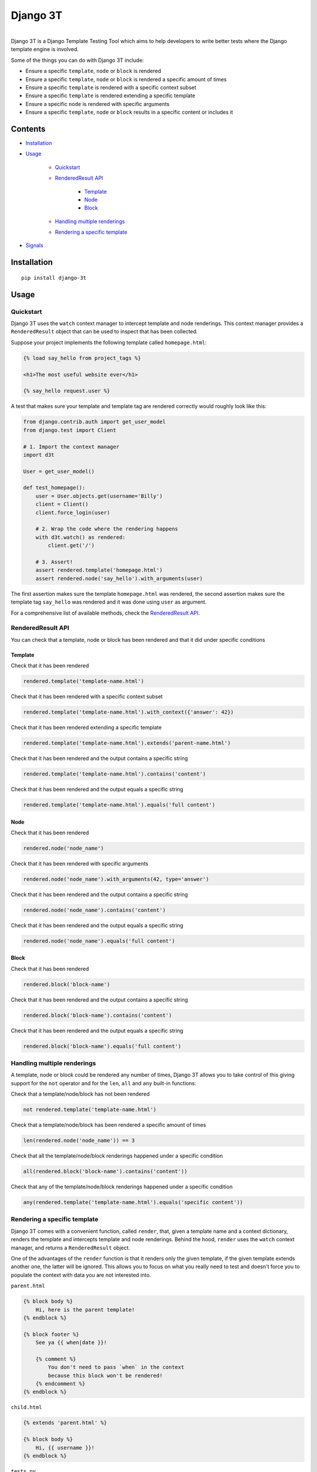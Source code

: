 Django 3T
#########

.. image:: https://img.shields.io/pypi/v/django-3t
    :alt: PyPI Version
    :target: https://pypi.python.org/pypi/pytest-3t

.. image:: https://img.shields.io/travis/yurifari/django-3t
    :alt: Travis Build
    :target: https://travis-ci.org/yurifari/django-3t

.. image:: https://img.shields.io/codecov/c/github/yurifari/django-3t
    :alt: Code Coverage
    :target: https://codecov.io/gh/yurifari/django-3t

.. image:: https://img.shields.io/github/license/yurifari/django-3t
    :alt: License
    :target: https://github.com/yurifari/django-3t

| 
| Django 3T is a Django Template Testing Tool which aims to help developers to write better tests where the Django template engine is involved.

Some of the things you can do with Django 3T include:

- Ensure a specific ``template``, ``node`` or ``block`` is rendered
- Ensure a specific ``template``, ``node`` or ``block`` is rendered a specific amount of times
- Ensure a specific ``template`` is rendered with a specific context subset
- Ensure a specific ``template`` is rendered extending a specific template
- Ensure a specific ``node`` is rendered with specific arguments
- Ensure a specific ``template``, ``node`` or ``block`` results in a specific content or includes it

.. _contents:

Contents
********

* `Installation <installation_>`_

* `Usage <usage_>`_

    * `Quickstart <quickstart_>`_
    
    * `RenderedResult API <renderedresult-api_>`_
    
        * `Template <template_>`_
        
        * `Node <node_>`_
        
        * `Block <block_>`_
        
    * `Handling multiple renderings <handling-multiple-renderings_>`_
    
    * `Rendering a specific template <rendering-a-specific-template_>`_
    
* `Signals <signals_>`_

.. _installation:

Installation
************
::

    pip install django-3t

.. _usage:

Usage
*****

.. _quickstart:

Quickstart
==========

Django 3T uses the ``watch`` context manager to intercept template and node renderings.
This context manager provides a ``RenderedResult`` object that can be used to inspect that has been collected.

Suppose your project implements the following template called ``homepage.html``:

.. code-block:: html

    {% load say_hello from project_tags %}

    <h1>The most useful website ever</h1>

    {% say_hello request.user %}

A test that makes sure your template and template tag are rendered correctly would roughly look like this:

.. code-block:: python

    from django.contrib.auth import get_user_model
    from django.test import Client

    # 1. Import the context manager
    import d3t

    User = get_user_model()

    def test_homepage():
        user = User.objects.get(username='Billy')
        client = Client()
        client.force_login(user)

        # 2. Wrap the code where the rendering happens
        with d3t.watch() as rendered:
            client.get('/')

        # 3. Assert!
        assert rendered.template('homepage.html')
        assert rendered.node('say_hello').with_arguments(user)

The first assertion makes sure the template ``homepage.html`` was rendered, the second assertion makes sure the template tag ``say_hello`` was rendered and it was done using ``user`` as argument.

For a comprehensive list of available methods, check the `RenderedResult API <renderedresult-api_>`_.

.. _renderedresult-api:

RenderedResult API
==================
You can check that a template, node or block has been rendered and that it did under specific conditions

.. _template:

Template
--------
Check that it has been rendered

.. code-block:: python

    rendered.template('template-name.html')

Check that it has been rendered with a specific context subset

.. code-block:: python

    rendered.template('template-name.html').with_context({'answer': 42})

Check that it has been rendered extending a specific template

.. code-block:: python

    rendered.template('template-name.html').extends('parent-name.html')

Check that it has been rendered and the output contains a specific string

.. code-block:: python

    rendered.template('template-name.html').contains('content')

Check that it has been rendered and the output equals a specific string

.. code-block:: python

    rendered.template('template-name.html').equals('full content')

.. _node:

Node
----
Check that it has been rendered

.. code-block:: python

    rendered.node('node_name')

Check that it has been rendered with specific arguments

.. code-block:: python

    rendered.node('node_name').with_arguments(42, type='answer')

Check that it has been rendered and the output contains a specific string

.. code-block:: python

    rendered.node('node_name').contains('content')

Check that it has been rendered and the output equals a specific string

.. code-block:: python

    rendered.node('node_name').equals('full content')

.. _block:

Block
-----
Check that it has been rendered

.. code-block:: python

    rendered.block('block-name')

Check that it has been rendered and the output contains a specific string

.. code-block:: python

    rendered.block('block-name').contains('content')

Check that it has been rendered and the output equals a specific string

.. code-block:: python

    rendered.block('block-name').equals('full content')

.. _handling-multiple-renderings:

Handling multiple renderings
============================

A template, node or block could be rendered any number of times, Django 3T allows you to take control of this giving support for the ``not`` operator and for the ``len``, ``all`` and ``any`` built-in functions:

Check that a template/node/block has not been rendered

.. code-block:: python

    not rendered.template('template-name.html')

Check that a template/node/block has been rendered a specific amount of times

.. code-block:: python

    len(rendered.node('node_name')) == 3

Check that all the template/node/block renderings happened under a specific condition

.. code-block:: python

    all(rendered.block('block-name').contains('content'))

Check that any of the template/node/block renderings happened under a specific condition

.. code-block:: python

    any(rendered.template('template-name.html').equals('specific content'))

.. _rendering-a-specific-template:

Rendering a specific template
=============================

Django 3T comes with a convenient function, called ``render``, that, given a template name and a context dictionary, renders the template and intercepts template and node renderings. Behind the hood, ``render`` uses the ``watch`` context manager, and returns a ``RenderedResult`` object.

One of the advantages of the ``render`` function is that it renders only the given template, if the given template extends another one, the latter will be ignored. This allows you to focus on what you really need to test and doesn't force you to populate the context with data you are not interested into.

``parent.html``

.. code-block:: html

    {% block body %}
        Hi, here is the parent template!
    {% endblock %}
    
    {% block footer %}
        See ya {{ when|date }}!
        
        {% comment %}
            You don't need to pass `when` in the context
            because this block won't be rendered!
        {% endcomment %}
    {% endblock %}

``child.html``

.. code-block:: html

    {% extends 'parent.html' %}
    
    {% block body %}
        Hi, {{ username }}!
    {% endblock %}

``tests.py``

.. code-block:: python

    import d3t

    def test_homepage():
        rendered = d3t.render('child.html', {'username': 'Arthur'})
        
        assert rendered.block('body')
        assert rendered.block('footer')  # This will fail!

.. _signals:

Signals
*******

template_rendered
=================

``d3t.signals.template_rendered``

This is sent immediately after a template is rendered.

Arguments sent with this signal:

+--------------+----------------------------------------------+
| **sender**   | The ``Template`` class.                      |
+--------------+----------------------------------------------+
| **instance** | The actual template instance being rendered. |
+--------------+----------------------------------------------+
| **context**  | The context used to render the template.     |
+--------------+----------------------------------------------+
| **result**   | The resulting rendered output.               |
+--------------+----------------------------------------------+

node_rendered
=================
``d3t.signals.node_rendered``

This is sent immediately after a node is rendered.

Arguments sent with this signal:

+--------------+------------------------------------------+
| **sender**   | The ``Node`` class.                      |
+--------------+------------------------------------------+
| **instance** | The actual node instance being rendered. |
+--------------+------------------------------------------+
| **result**   | The resulting rendered output.           |
+--------------+------------------------------------------+
